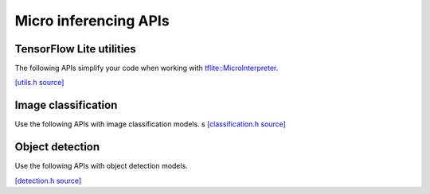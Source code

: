 Micro inferencing APIs
======================

TensorFlow Lite utilities
-------------------------

The following APIs simplify your code when working with
`tflite::MicroInterpreter
<https://github.com/tensorflow/tflite-micro/blob/main/tensorflow/lite/micro/micro_interpreter.h>`_.

`[utils.h source] <https://github.com/google-coral/micro/blob/master/libs/tensorflow/utils.h>`_

.. doxygenfile:: tensorflow/utils.h


Image classification
--------------------

Use the following APIs with image classification models.
s
`[classification.h source] <https://github.com/google-coral/micro/blob/master/libs/tensorflow/classification.h>`_

.. doxygenfile:: tensorflow/classification.h


Object detection
----------------

Use the following APIs with object detection models.

`[detection.h source] <https://github.com/google-coral/micro/blob/master/libs/tensorflow/detection.h>`_

.. doxygenfile:: tensorflow/detection.h

